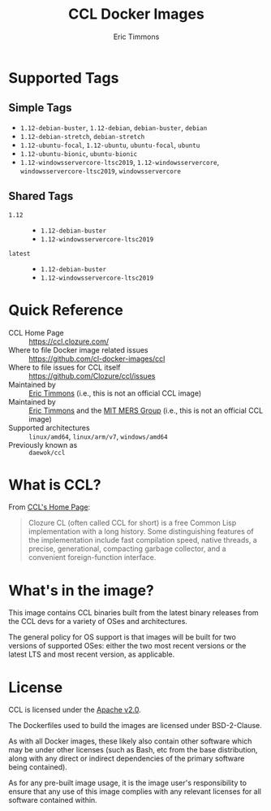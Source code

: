 #+TITLE: CCL Docker Images
#+AUTHOR: Eric Timmons

* Supported Tags

** Simple Tags

   + =1.12-debian-buster=, =1.12-debian=, =debian-buster=, =debian=
   + =1.12-debian-stretch=, =debian-stretch=
   + =1.12-ubuntu-focal=, =1.12-ubuntu=, =ubuntu-focal=, =ubuntu=
   + =1.12-ubuntu-bionic=, =ubuntu-bionic=
   + =1.12-windowsservercore-ltsc2019=, =1.12-windowsservercore=, =windowsservercore-ltsc2019=, =windowsservercore=

** Shared Tags

   + =1.12= ::
     + =1.12-debian-buster=
     + =1.12-windowsservercore-ltsc2019=
   + =latest= ::
     + =1.12-debian-buster=
     + =1.12-windowsservercore-ltsc2019=

* Quick Reference

  + CCL Home Page :: [[https://ccl.clozure.com/][https://ccl.clozure.com/]]
  + Where to file Docker image related issues :: [[https://github.com/cl-docker-images/ccl]]
  + Where to file issues for CCL itself :: [[https://github.com/Clozure/ccl/issues][https://github.com/Clozure/ccl/issues]]
  + Maintained by :: [[https://github.com/daewok/docker-ccl/][Eric Timmons]] (i.e., this is not an official CCL image)
  + Maintained by :: [[https://github.com/daewok][Eric Timmons]] and the [[https://mers.csail.mit.edu/][MIT MERS Group]] (i.e., this is not an official CCL image)
  + Supported architectures :: =linux/amd64=, =linux/arm/v7=, =windows/amd64=
  + Previously known as :: =daewok/ccl=

* What is CCL?

  From [[https://ccl.clozure.com][CCL's Home Page]]:

  #+begin_quote
  Clozure CL (often called CCL for short) is a free Common Lisp implementation
  with a long history. Some distinguishing features of the implementation
  include fast compilation speed, native threads, a precise, generational,
  compacting garbage collector, and a convenient foreign-function interface.
  #+end_quote

* What's in the image?

  This image contains CCL binaries built from the latest binary releases from
  the CCL devs for a variety of OSes and architectures.

  The general policy for OS support is that images will be built for two
  versions of supported OSes: either the two most recent versions or the latest
  LTS and most recent version, as applicable.

* License

  CCL is licensed under the [[https://www.apache.org/licenses/LICENSE-2.0][Apache v2.0]].

  The Dockerfiles used to build the images are licensed under BSD-2-Clause.

  As with all Docker images, these likely also contain other software which may
  be under other licenses (such as Bash, etc from the base distribution, along
  with any direct or indirect dependencies of the primary software being
  contained).

  As for any pre-built image usage, it is the image user's responsibility to
  ensure that any use of this image complies with any relevant licenses for all
  software contained within.
